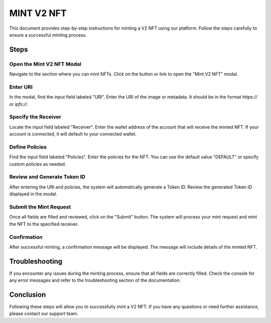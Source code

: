 MINT V2 NFT
===========

This document provides step-by-step instructions for minting a V2 NFT using our platform. Follow the steps carefully to ensure a successful minting process.

Steps
-----

Open the Mint V2 NFT Modal
~~~~~~~~~~~~~~~~~~~~~~~~~~

Navigate to the section where you can mint NFTs. Click on the button or link to open the "Mint V2 NFT" modal.

.. image:: path/to/image1.png
   :alt: Open Mint V2 NFT Modal
   :align: center

Enter URI
~~~~~~~~~

In the modal, find the input field labeled "URI". Enter the URI of the image or metadata. It should be in the format `https://` or `ipfs://`.

.. image:: path/to/image2.png
   :alt: Enter URI
   :align: center

Specify the Receiver
~~~~~~~~~~~~~~~~~~~~

Locate the input field labeled "Receiver". Enter the wallet address of the account that will receive the minted NFT. If your account is connected, it will default to your connected wallet.

.. image:: path/to/image3.png
   :alt: Specify Receiver
   :align: center

Define Policies
~~~~~~~~~~~~~~~

Find the input field labeled "Policies". Enter the policies for the NFT. You can use the default value "DEFAULT" or specify custom policies as needed.

.. image:: path/to/image4.png
   :alt: Define Policies
   :align: center

Review and Generate Token ID
~~~~~~~~~~~~~~~~~~~~~~~~~~~~

After entering the URI and policies, the system will automatically generate a Token ID. Review the generated Token ID displayed in the modal.

.. image:: path/to/image5.png
   :alt: Review Token ID
   :align: center

Submit the Mint Request
~~~~~~~~~~~~~~~~~~~~~~~

Once all fields are filled and reviewed, click on the "Submit" button. The system will process your mint request and mint the NFT to the specified receiver.

.. image:: path/to/image6.png
   :alt: Submit Mint Request
   :align: center

Confirmation
~~~~~~~~~~~~

After successful minting, a confirmation message will be displayed. The message will include details of the minted NFT.

.. image:: path/to/image7.png
   :alt: Confirmation Message
   :align: center

Troubleshooting
---------------

If you encounter any issues during the minting process, ensure that all fields are correctly filled. Check the console for any error messages and refer to the troubleshooting section of the documentation.

.. image:: path/to/image8.png
   :alt: Troubleshooting
   :align: center

Conclusion
----------

Following these steps will allow you to successfully mint a V2 NFT. If you have any questions or need further assistance, please contact our support team.



